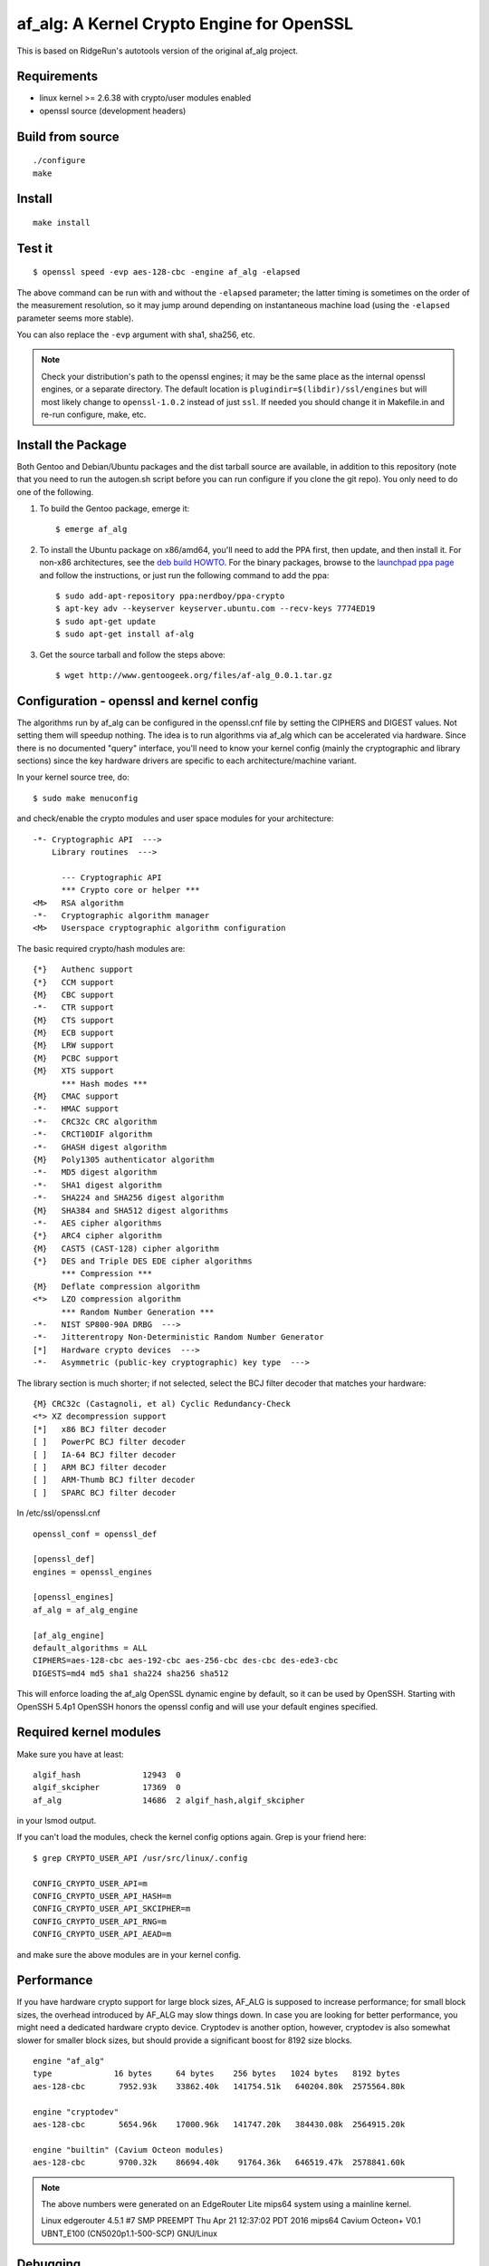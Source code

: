 ============================================
 af_alg: A Kernel Crypto Engine for OpenSSL
============================================

.. image:: https://img.shields.io/badge/license-openssl-blue.svg?style=flat
   :target: https://github.com/sarnold/af_alg/blob/master/COPYING

.. image:: https://badge.fury.io/gh/sarnold%2Faf_alg.svg?style=flat
   :target: https://badge.fury.io/gh/sarnold%2Faf_alg

.. image:: https://travis-ci.org/sarnold/af_alg.svg?branch=master
   :target: https://travis-ci.org/sarnold/af_alg

.. image:: https://codeclimate.com/github/sarnold/af_alg/badges/gpa.svg
   :target: https://codeclimate.com/github/sarnold/af_alg

.. image:: http://githubbadges.herokuapp.com/sarnold/af_alg/issues.svg?style=flat
   :target: https://github.com/sarnold/af_alg/issues

This is based on RidgeRun's autotools version of the original af_alg project.

Requirements
------------

* linux kernel >= 2.6.38 with crypto/user modules enabled
* openssl source (development headers)

Build from source
-----------------

::

  ./configure
  make

Install
-------

::

  make install

Test it
-------

::

    $ openssl speed -evp aes-128-cbc -engine af_alg -elapsed

The above command can be run with and without the ``-elapsed`` parameter; the
latter timing is sometimes on the order of the measurement resolution, so it
may jump around depending on instantaneous machine load (using the ``-elapsed``
parameter seems more stable).

You can also replace the ``-evp`` argument with sha1, sha256, etc.

.. note:: Check your distribution's path to the openssl engines; it may be the
          same place as the internal openssl engines, or a separate directory.
          The default location is ``plugindir=$(libdir)/ssl/engines`` but will
          most likely change to ``openssl-1.0.2`` instead of just ``ssl``.  If
          needed you should change it in Makefile.in and re-run configure, make,
          etc.

Install the Package
-------------------

Both Gentoo and Debian/Ubuntu packages and the dist tarball source are available,
in addition to this repository (note that you need to run the autogen.sh script
before you can run configure if you clone the git repo).  You only need to do
one of the following.

1. To build the Gentoo package, emerge it::
   
       $ emerge af_alg

2. To install the Ubuntu package on x86/amd64, you'll need to add the PPA first, then update,
   and then install it.  For non-x86 architectures, see the `deb build HOWTO`_.
   For the binary packages, browse to the `launchpad ppa page`_ and follow the
   instructions, or just run the following command to add the ppa::
   
       $ sudo add-apt-repository ppa:nerdboy/ppa-crypto
       $ apt-key adv --keyserver keyserver.ubuntu.com --recv-keys 7774ED19
       $ sudo apt-get update
       $ sudo apt-get install af-alg

3. Get the source tarball and follow the steps above::

    $ wget http://www.gentoogeek.org/files/af-alg_0.0.1.tar.gz

.. _deb build HOWTO: deb-build-howto.rst
.. _launchpad ppa page: https://launchpad.net/~nerdboy/+archive/ubuntu/ppa-crypto


Configuration - openssl and kernel config
-----------------------------------------

The algorithms run by af_alg can be configured in the openssl.cnf file
by setting the CIPHERS and DIGEST values. Not setting them will speedup nothing.
The idea is to run algorithms via af_alg which can be accelerated via hardware.
Since there is no documented "query" interface, you'll need to know your kernel
config (mainly the cryptographic and library sections) since the key hardware
drivers are specific to each architecture/machine variant.

In your kernel source tree, do::

    $ sudo make menuconfig

and check/enable the crypto modules and user space modules for your architecture::

    -*- Cryptographic API  --->
        Library routines  --->
    
          --- Cryptographic API
          *** Crypto core or helper ***
    <M>   RSA algorithm
    -*-   Cryptographic algorithm manager
    <M>   Userspace cryptographic algorithm configuration

The basic required crypto/hash modules are::

    {*}   Authenc support
    {*}   CCM support
    {M}   CBC support
    -*-   CTR support
    {M}   CTS support
    {M}   ECB support
    {M}   LRW support
    {M}   PCBC support
    {M}   XTS support
          *** Hash modes ***
    {M}   CMAC support
    -*-   HMAC support
    -*-   CRC32c CRC algorithm
    -*-   CRCT10DIF algorithm
    -*-   GHASH digest algorithm
    {M}   Poly1305 authenticator algorithm
    -*-   MD5 digest algorithm
    -*-   SHA1 digest algorithm
    -*-   SHA224 and SHA256 digest algorithm
    {M}   SHA384 and SHA512 digest algorithms
    -*-   AES cipher algorithms
    {*}   ARC4 cipher algorithm
    {M}   CAST5 (CAST-128) cipher algorithm
    {*}   DES and Triple DES EDE cipher algorithms
          *** Compression ***
    {M}   Deflate compression algorithm
    <*>   LZO compression algorithm
          *** Random Number Generation ***
    -*-   NIST SP800-90A DRBG  --->
    -*-   Jitterentropy Non-Deterministic Random Number Generator
    [*]   Hardware crypto devices  --->
    -*-   Asymmetric (public-key cryptographic) key type  --->

The library section is much shorter; if not selected, select the BCJ filter
decoder that matches your hardware::

    {M} CRC32c (Castagnoli, et al) Cyclic Redundancy-Check
    <*> XZ decompression support
    [*]   x86 BCJ filter decoder
    [ ]   PowerPC BCJ filter decoder
    [ ]   IA-64 BCJ filter decoder
    [ ]   ARM BCJ filter decoder
    [ ]   ARM-Thumb BCJ filter decoder
    [ ]   SPARC BCJ filter decoder


In /etc/ssl/openssl.cnf

::

  openssl_conf = openssl_def
  
  [openssl_def]
  engines = openssl_engines
  
  [openssl_engines]
  af_alg = af_alg_engine
  
  [af_alg_engine]
  default_algorithms = ALL
  CIPHERS=aes-128-cbc aes-192-cbc aes-256-cbc des-cbc des-ede3-cbc
  DIGESTS=md4 md5 sha1 sha224 sha256 sha512

This will enforce loading the af_alg OpenSSL dynamic engine by default, so it
can be used by OpenSSH.  Starting with OpenSSH 5.4p1 OpenSSH honors the openssl
config and will use your default engines specified.

Required kernel modules
-----------------------

Make sure you have at least::

    algif_hash             12943  0 
    algif_skcipher         17369  0 
    af_alg                 14686  2 algif_hash,algif_skcipher

in your lsmod output.

If you can't load the modules, check the kernel config options again.  Grep is
your friend here::

    $ grep CRYPTO_USER_API /usr/src/linux/.config

    CONFIG_CRYPTO_USER_API=m
    CONFIG_CRYPTO_USER_API_HASH=m
    CONFIG_CRYPTO_USER_API_SKCIPHER=m
    CONFIG_CRYPTO_USER_API_RNG=m
    CONFIG_CRYPTO_USER_API_AEAD=m

and make sure the above modules are in your kernel config.

Performance
-----------

If you have hardware crypto support for large block sizes, AF_ALG is supposed
to increase performance; for small block sizes, the overhead introduced by
AF_ALG may slow things down.  In case you are looking for better performance,
you might need a dedicated hardware crypto device.  Cryptodev is another option,
however, cryptodev is also somewhat slower for smaller block sizes, but should
provide a significant boost for 8192 size blocks.

::

    engine "af_alg"
    type             16 bytes     64 bytes    256 bytes   1024 bytes   8192 bytes
    aes-128-cbc       7952.93k    33862.40k   141754.51k   640204.80k  2575564.80k
    
    engine "cryptodev"
    aes-128-cbc       5654.96k    17000.96k   141747.20k   384430.08k  2564915.20k
    
    engine "builtin" (Cavium Octeon modules)
    aes-128-cbc       9700.32k    86694.40k    91764.36k   646519.47k  2578841.60k

.. Note::
   The above numbers were generated on an EdgeRouter Lite mips64 system using a mainline kernel.
   
   Linux edgerouter 4.5.1 #7 SMP PREEMPT Thu Apr 21 12:37:02 PDT 2016 mips64 Cavium Octeon+ V0.1 UBNT_E100 (CN5020p1.1-500-SCP) GNU/Linux


Debugging
---------

OpenSSL ships evp_test, which can be used to verify things work.
A patch on OpenSSL is required to force evp_test using the config.

::

    diff --git a/crypto/evp/evp_test.c b/crypto/evp/evp_test.c
    index ad36b84..d40c461 100644
    --- a/crypto/evp/evp_test.c
    +++ b/crypto/evp/evp_test.c
    @@ -532,8 +532,8 @@ int main(int argc,char **argv)
         /* Load all compiled-in ENGINEs */
         ENGINE_load_builtin_engines();
     #endif
    -#if 0
    -    OPENSSL_config();
    +#if 1
    +    OPENSSL_config(NULL);
     #endif
     #ifndef OPENSSL_NO_ENGINE
         /* Register all available ENGINE implementations of ciphers and digests.

Create a config /tmp/af_alg.cnf with mentioned modifications to force using the
engine::

  export OPENSSL_CONF=/tmp/af_alg.cnf
  openssl/test$ ./evp_test evptests.txt

It will fail if the computed results do not match the expected results.
Compiling the engine with::

  make CFLAGS=-DDEBUG clean all

may help as well.

Other ways
----------

cconf can be used to modify the crypto priorities on kernels >= 3.2


References
----------

  * https://events.linuxfoundation.org/sites/events/files/slides/lcj-2014-crypto-user.pdf
  * http://article.gmane.org/gmane.linux.kernel.cryptoapi/5292
  * http://article.gmane.org/gmane.linux.kernel.cryptoapi/5296
  * https://bugzilla.mindrot.org/show_bug.cgi?id=1707
  * http://thread.gmane.org/gmane.linux.kernel.cryptoapi/6045
  * http://sourceforge.net/projects/crconf/
 
Authors
-------

  * Markus Koetter
  * Carsten Behling <carsten.behling@ridgerun.com>
  * Stephen Arnold <stephen.arnold42@gmail.com>

